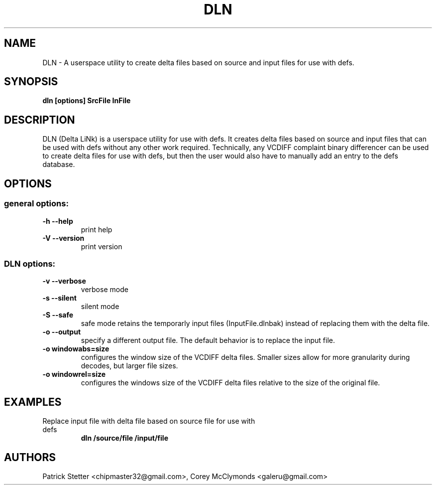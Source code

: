 .TH DLN 1  "June 14, 2009" "DLN (DEFS) version 0.1.0" "User Commands"
.SH NAME
DLN \- A userspace utility to create delta files based on source and input
files for use with defs.
.SH SYNOPSIS
.B dln [options] SrcFile InFile
.SH DESCRIPTION
DLN (Delta LiNk) is a userspace utility for use with defs.  It creates delta
files based on source and input files that can be used with defs without any
other work required.  Technically, any VCDIFF complaint binary differencer
can be used to create delta files for use with defs, but then the user would
also have to manually add an entry to the defs database.
.SH OPTIONS
.SS "general options:"
.TP
\fB\-h\fR   \fB\-\-help\fR
print help
.TP
\fB\-V\fR   \fB\-\-version\fR
print version
.SS "DLN options:"
.TP
\fB\-v\fR   \fB\-\-verbose\fR
verbose mode
.TP
\fB\-s\fR   \fB\-\-silent\fR
silent mode
.TP
\fB\-S\fR   \fB\-\-safe\fR
safe mode retains the temporarly input files (InputFile.dlnbak) instead of
replacing them with the delta file.
.TP
\fB\-o\fR   \fB\-\-output\fR
specify a different output file.  The default behavior is to replace the 
input file.
.TP
\fB\-o windowabs=size
configures the window size of the VCDIFF delta files.  Smaller
sizes allow for more granularity during decodes, but larger file sizes.
.TP
\fB\-o windowrel=size
configures the windows size of the VCDIFF delta files relative to the size
of the original file.
.SH EXAMPLES
.TP
Replace input file with delta file based on source file for use with defs
.B dln /source/file /input/file
.PP
.SH AUTHORS
Patrick Stetter <chipmaster32@gmail.com>, Corey McClymonds <galeru@gmail.com>
